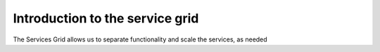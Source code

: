 .. _service_grid:

Introduction to the service grid
================================

The Services Grid allows us to separate functionality and scale the services, as needed
